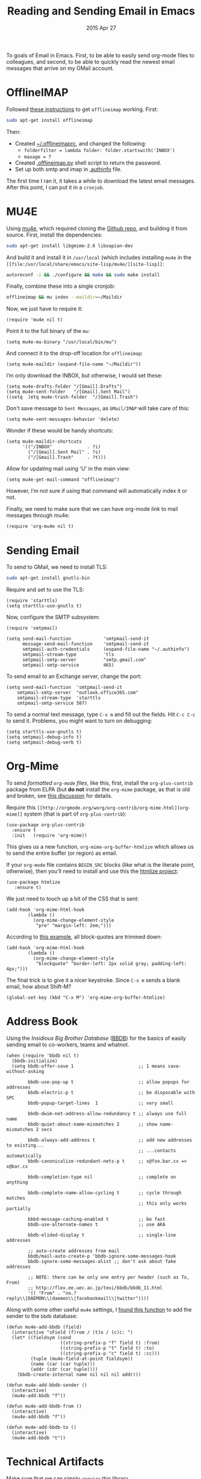#+TITLE:  Reading and Sending Email in Emacs
#+AUTHOR: Howard Abrams
#+EMAIL:  howard.abrams@gmail.com
#+DATE:   2015 Apr 27
#+TAGS:   emacs technical

To goals of Email in Emacs. First, to be able to easily send org-mode
files to colleagues, and second, to be able to quickly read the newest
email messages that arrive on my GMail account.

* OfflineIMAP

  Followed [[https://gist.github.com/areina/3879626][these instructions]] to get =offlineimap= working. First:

  #+BEGIN_SRC sh :tangle no
  sudo apt-get install offlineimap
  #+END_SRC

  Then:
    - Created [[file:~/.offlineimaprc][~/.offlineimaprc]], and changed the following:
      - =folderfilter = lambda folder: folder.startswith('INBOX')=
      - =maxage = 7=
    - Created [[file:~/.offlineimap.py][.offlineimap.py]] shell script to return the password.
    - Set up both smtp and imap in [[file:~/.authinfo][.authinfo]] file.

  The first time I ran it, it takes a while to download the latest
  email messages. After this point, I can put it in a =cronjob=.

* MU4E

  Using [[http://www.djcbsoftware.nl/code/mu/mu4e.html][mu4e]], which required cloning the [[https://github.com/djcb/mu][Github repo]], and building it
  from source. First, install the dependencies:

  #+BEGIN_SRC sh :tangle no
    sudo apt-get install libgmime-2.6 libxapian-dev
  #+END_SRC

  And build it and install it in =/usr/local= (which includes
  installing =mu4e= in the =[[file:/usr/local/share/emacs/site-lisp/mu4e/][site-lisp]]=:

  #+BEGIN_SRC sh :tangle no
    autoreconf -i && ./configure && make && sudo make install
  #+END_SRC

  Finally, combine these into a single cronjob:

  #+BEGIN_SRC sh :tangle no
    offlineimap && mu index --maildir=~/Maildir
  #+END_SRC

  Now, we just have to require it:

  #+BEGIN_SRC elisp
    (require 'mu4e nil t)
  #+END_SRC

  Point it to the full binary of the =mu=:

  #+BEGIN_SRC elisp
    (setq mu4e-mu-binary "/usr/local/bin/mu")
  #+END_SRC

  And connect it to the drop-off location for =offlineimap=:

  #+BEGIN_SRC elisp
    (setq mu4e-maildir (expand-file-name "~/Maildir"))
  #+END_SRC

  I’m only download the INBOX, but otherwise, I would set these:

  #+BEGIN_SRC elisp :tangle no
    (setq mu4e-drafts-folder "/[Gmail].Drafts")
    (setq mu4e-sent-folder   "/[Gmail].Sent Mail")
    ((setq  )etq mu4e-trash-folder  "/[Gmail].Trash")
  #+END_SRC

  Don't save message to =Sent Messages=, as =GMail/IMAP= will
  take care of this:

  #+BEGIN_SRC elisp
    (setq mu4e-sent-messages-behavior 'delete)
  #+END_SRC

  Wonder if these would be handy shortcuts:

  #+BEGIN_SRC elisp
    (setq mu4e-maildir-shortcuts
          '(("/INBOX"             . ?i)
            ("/[Gmail].Sent Mail" . ?s)
            ("/[Gmail].Trash"     . ?t)))
  #+END_SRC

  Allow for updating mail using 'U' in the main view:

  #+BEGIN_SRC elisp
    (setq mu4e-get-mail-command "offlineimap")
  #+END_SRC

  However, I’m not sure if using that command will automatically index
  it or not.

  Finally, we need to make sure that we can have org-mode /link/ to
  mail messages through mu4e:

  #+BEGIN_SRC elisp
    (require 'org-mu4e nil t)
  #+END_SRC

* Sending Email

  To send to GMail, we need to install TLS:

  #+BEGIN_SRC sh :tangle no
    sudo apt-get install gnutls-bin
  #+END_SRC

  Require and set to use the TLS:

  #+BEGIN_SRC elisp
    (require 'starttls)
    (setq starttls-use-gnutls t)
  #+END_SRC

  Now, configure the SMTP subsystem:

  #+BEGIN_SRC elisp
    (require 'smtpmail)

    (setq send-mail-function            'smtpmail-send-it
          message-send-mail-function    'smtpmail-send-it
          smtpmail-auth-credentials     (expand-file-name "~/.authinfo")
          smtpmail-stream-type          'tls
          smtpmail-smtp-server          "smtp.gmail.com"
          smtpmail-smtp-service         465)
  #+END_SRC

  To send email to an Exchange server, change the port:

  #+BEGIN_SRC elisp :tangle no
      (setq send-mail-function  'smtpmail-send-it
          smtpmail-smtp-server  "outlook.office365.com"
          smtpmail-stream-type  'starttls
          smtpmail-smtp-service 587)
  #+END_SRC

  To send a normal text message, type =C-x m= and fill out the fields.
  Hit =C-c C-c= to send it. Problems, you might want to turn on debugging:

  #+BEGIN_SRC elisp :tangle no
    (setq starttls-use-gnutls t)
    (setq smtpmail-debug-info t)
    (setq smtpmail-debug-verb t)
  #+END_SRC

* Org-Mime

  To send /formatted =org-mode= files/, like this, first, install
  the =org-plus-contrib= package from ELPA (but *do not* install
  the =org-mime= package, as that is old and broken, see [[http://lists.gnu.org/archive/html/emacs-orgmode/2014-05/msg00311.html][this discussion]]
  for details.

  Require this =[[http://orgmode.org/worg/org-contrib/org-mime.html][org-mime]]= system (that is part of =org-plus-contrib=):

  #+BEGIN_SRC elisp
    (use-package org-plus-contrib
      :ensure t
      :init   (require 'org-mime))
  #+END_SRC

  This gives us a new function, =org-mime-org-buffer-htmlize= which
  allows us to send the entire buffer (or region) as email.

  If your =org-mode= file contains =BEGIN_SRC= blocks (like what is
  the literate point, otherwise), then you’ll need to install and use
  this the [[http://emacswiki.org/emacs/Htmlize][htmlize project]]:

  #+BEGIN_SRC elisp
    (use-package htmlize
       :ensure t)
  #+END_SRC

  We just need to touch up a bit of the CSS that is sent:

  #+BEGIN_SRC elisp
  (add-hook 'org-mime-html-hook
          (lambda ()
            (org-mime-change-element-style
             "pre" "margin-left: 2em;")))
  #+END_SRC

  According to [[http://orgmode.org/worg/org-contrib/org-mime.html#sec-2-2][this example]], all block-quotes are trimmed down:

  #+BEGIN_SRC elisp
  (add-hook 'org-mime-html-hook
          (lambda ()
            (org-mime-change-element-style
             "blockquote" "border-left: 2px solid gray; padding-left: 4px;")))
  #+END_SRC

  The final trick is to give it a nicer keystroke. Since =C-x m= sends
  a blank email, how about Shift-M?

  #+BEGIN_SRC elisp
    (global-set-key (kbd "C-x M") 'org-mime-org-buffer-htmlize)
  #+END_SRC

* Address Book

  Using the /Insidious Big Brother Database/ ([[http://bbdb.sourceforge.net/bbdb.html][BBDB]]) for the basics of
  easily sending email to co-workers, teams and whatnot.

  #+BEGIN_SRC elisp
    (when (require 'bbdb nil t)
      (bbdb-initialize)
      (setq bbdb-offer-save 1                        ;; 1 means save-without-asking

            bbdb-use-pop-up t                        ;; allow popups for addresses
            bbdb-electric-p t                        ;; be disposable with SPC
            bbdb-popup-target-lines  1               ;; very small

            bbdb-dwim-net-address-allow-redundancy t ;; always use full name
            bbdb-quiet-about-name-mismatches 2       ;; show name-mismatches 2 secs

            bbdb-always-add-address t                ;; add new addresses to existing...
                                                     ;; ...contacts automatically
            bbdb-canonicalize-redundant-nets-p t     ;; x@foo.bar.cx => x@bar.cx

            bbdb-completion-type nil                 ;; complete on anything

            bbdb-complete-name-allow-cycling t       ;; cycle through matches
                                                     ;; this only works partially

            bbbd-message-caching-enabled t           ;; be fast
            bbdb-use-alternate-names t               ;; use AKA

            bbdb-elided-display t                    ;; single-line addresses

            ;; auto-create addresses from mail
            bbdb/mail-auto-create-p 'bbdb-ignore-some-messages-hook
            bbdb-ignore-some-messages-alist ;; don't ask about fake addresses

            ;; NOTE: there can be only one entry per header (such as To, From)
            ;; http://flex.ee.uec.ac.jp/texi/bbdb/bbdb_11.html
            '(( "From" . "no.?reply\\|DAEMON\\|daemon\\|facebookmail\\|twitter"))))
  #+END_SRC

  Along with some other useful =mu4e= settings, I [[https://github.com/mardukbp/dotfiles/blob/master/emacs.d/mb-mu4e.el][found this function]] to
  add the sender to the =bbdb= database:

  #+BEGIN_SRC elisp
    (defun mu4e-add-bbdb (field)
      (interactive "sField (f)rom / (t)o / (c)c: ")
      (let* ((fieldsym (cond
                        ((string-prefix-p "f" field t) :from)
                        ((string-prefix-p "t" field t) :to)
                        ((string-prefix-p "c" field t) :cc)))
             (tuple (mu4e-field-at-point fieldsym))
             (name (car (car tuple)))
             (addr (cdr (car tuple))))
        (bbdb-create-internal name nil nil nil addr)))

    (defun mu4e-add-bbdb-sender ()
      (interactive)
      (mu4e-add-bbdb "f"))

    (defun mu4e-add-bbdb-from ()
      (interactive)
      (mu4e-add-bbdb "f"))

    (defun mu4e-add-bbdb-to ()
      (interactive)
      (mu4e-add-bbdb "t"))
  #+END_SRC

* Technical Artifacts

  Make sure that we can simply =require= this library.

#+BEGIN_SRC elisp
  (provide 'init-mail)
#+END_SRC

  Before you can build this on a new system, make sure that you put
  the cursor over any of these properties, and hit: =C-c C-c=

#+DESCRIPTION: A literate programming version of my Emacs Initialization of Web Programming
#+PROPERTY:    results silent
#+PROPERTY:    header-args:sh  :tangle no
#+PROPERTY:    tangle ~/.emacs.d/elisp/init-mail.el
#+PROPERTY:    eval no-export
#+PROPERTY:    comments org
#+OPTIONS:     num:nil toc:nil todo:nil tasks:nil tags:nil
#+OPTIONS:     skip:nil author:nil email:nil creator:nil timestamp:nil
#+INFOJS_OPT:  view:nil toc:nil ltoc:t mouse:underline buttons:0 path:http://orgmode.org/org-info.js
